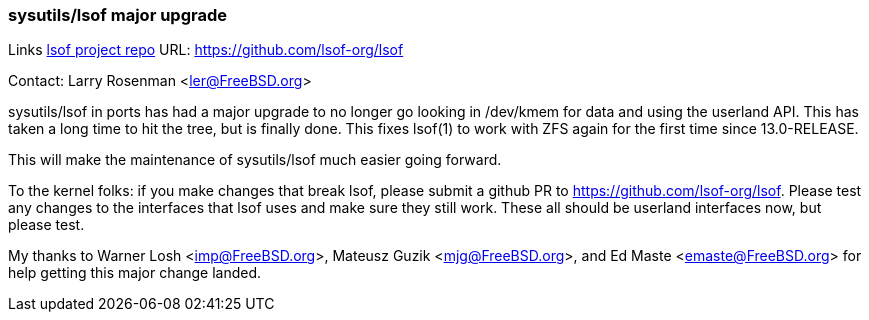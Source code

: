 === sysutils/lsof major upgrade

Links
link:https://github.com/lsof-org/lsof[lsof project repo] URL: link:https://github.com/lsof-org/lsof[https://github.com/lsof-org/lsof] +

Contact: Larry Rosenman <ler@FreeBSD.org>

sysutils/lsof in ports has had a major upgrade to no longer go looking 
in /dev/kmem for data and using the userland API.  This has taken a long
time to hit the tree, but is finally done.  This fixes lsof(1) to work with
ZFS again for the first time since 13.0-RELEASE.

This will make the maintenance of sysutils/lsof much easier going forward.

To the kernel folks: if you make changes that break lsof, please submit a 
github PR to https://github.com/lsof-org/lsof. Please test any changes to
the interfaces that lsof uses and make sure they still work.  These all should
be userland interfaces now, but please test. 

My thanks to Warner Losh <imp@FreeBSD.org>, Mateusz Guzik <mjg@FreeBSD.org>,
and Ed Maste <emaste@FreeBSD.org> for help getting this major change landed. 

